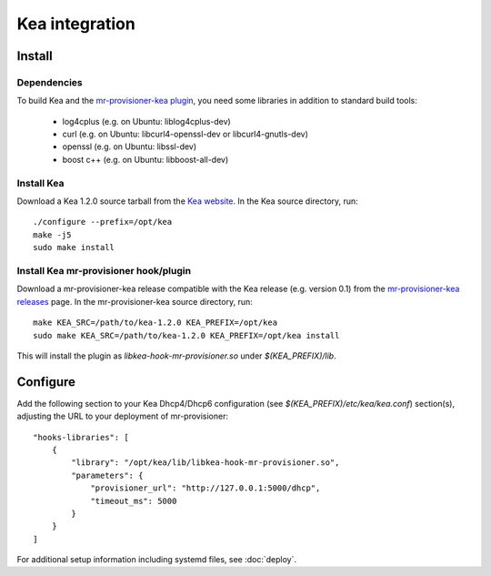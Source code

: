 Kea integration
================

Install
--------

Dependencies
~~~~~~~~~~~~~

To build Kea and the `mr-provisioner-kea plugin`_, you need some libraries in addition to standard build tools:

 - log4cplus (e.g. on Ubuntu: liblog4cplus-dev)
 - curl (e.g. on Ubuntu: libcurl4-openssl-dev or libcurl4-gnutls-dev)
 - openssl (e.g. on Ubuntu: libssl-dev)
 - boost c++ (e.g. on Ubuntu: libboost-all-dev)

Install Kea
~~~~~~~~~~~~

Download a Kea 1.2.0 source tarball from the `Kea website`_. In the Kea source directory, run::

    ./configure --prefix=/opt/kea
    make -j5
    sudo make install

Install Kea mr-provisioner hook/plugin
~~~~~~~~~~~~~~~~~~~~~~~~~~~~~~~~~~~~~~~

Download a mr-provisioner-kea release compatible with the Kea release (e.g. version 0.1) from the `mr-provisioner-kea releases`_ page. In the mr-provisioner-kea source directory, run::

    make KEA_SRC=/path/to/kea-1.2.0 KEA_PREFIX=/opt/kea
    sudo make KEA_SRC=/path/to/kea-1.2.0 KEA_PREFIX=/opt/kea install

This will install the plugin as `libkea-hook-mr-provisioner.so` under `$(KEA_PREFIX)/lib`.

Configure
----------

Add the following section to your Kea Dhcp4/Dhcp6 configuration (see `$(KEA_PREFIX)/etc/kea/kea.conf`) section(s), adjusting the URL to your deployment of mr-provisioner::

    "hooks-libraries": [
        {
            "library": "/opt/kea/lib/libkea-hook-mr-provisioner.so",
            "parameters": {
                "provisioner_url": "http://127.0.0.1:5000/dhcp",
                "timeout_ms": 5000
            }
        }
    ]

For additional setup information including systemd files, see :doc:`deploy`.

.. _Kea website: https://www.isc.org/kea/
.. _mr-provisioner-kea plugin: https://github.com/Linaro/mr-provisioner-kea
.. _mr-provisioner-kea releases: https://github.com/Linaro/mr-provisioner-kea/releases
